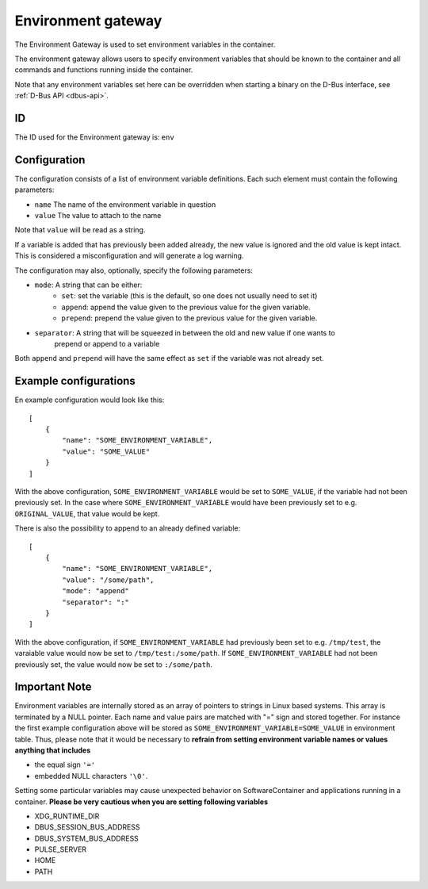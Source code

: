 Environment gateway
===================

The Environment Gateway is used to set environment variables in the container.

The environment gateway allows users to specify environment variables that
should be known to the container and all commands and functions running
inside the container.

Note that any environment variables set here can be overridden when starting a binary on the
D-Bus interface, see :ref:`D-Bus API <dbus-api>`.

ID
--

The ID used for the Environment gateway is: ``env``

Configuration
-------------

The configuration consists of a list of environment variable definitions. Each
such element must contain the following parameters:

- ``name`` The name of the environment variable in question
- ``value`` The value to attach to the name

Note that ``value`` will be read as a string.

If a variable is added that has previously been added already, the new value is ignored
and the old value is kept intact. This is considered a misconfiguration and will generate
a log warning.

The configuration may also, optionally, specify the following parameters:

- ``mode``: A string that can be either:
    - ``set``: set the variable (this is the default, so one does not usually need to set it)
    - ``append``: append the value given to the previous value for the given variable.
    - ``prepend``: prepend the value given to the previous value for the given variable.
- ``separator``: A string that will be squeezed in between the old and new value if one wants to
                 prepend or append to a variable

Both ``append`` and ``prepend`` will have the same effect as ``set`` if the variable was not already
set.

Example configurations
----------------------

En example configuration would look like this::

    [
        {
            "name": "SOME_ENVIRONMENT_VARIABLE",
            "value": "SOME_VALUE"
        }
    ]

With the above configuration, ``SOME_ENVIRONMENT_VARIABLE`` would be set to ``SOME_VALUE``,
if the variable had not been previously set. In the case where ``SOME_ENVIRONMENT_VARIABLE``
would have been previously set to e.g. ``ORIGINAL_VALUE``, that value would be kept.

There is also the possibility to append to an already defined variable::

    [
        {
            "name": "SOME_ENVIRONMENT_VARIABLE",
            "value": "/some/path",
            "mode": "append"
            "separator": ":"
        }
    ]

With the above configuration, if ``SOME_ENVIRONMENT_VARIABLE`` had previously been set
to e.g. ``/tmp/test``, the varaiable value would now be set to ``/tmp/test:/some/path``.
If ``SOME_ENVIRONMENT_VARIABLE`` had not been previously set, the value would now be
set to ``:/some/path``.

Important Note
--------------

Environment variables are internally stored as an array of pointers to strings in Linux based
systems. This array is terminated by a NULL pointer. Each name and value pairs are matched with "="
sign and stored together. For instance the first example configuration above will be stored as
``SOME_ENVIRONMENT_VARIABLE=SOME_VALUE`` in environment table. Thus, please note that it would be
necessary to **refrain from setting environment variable names or values anything that includes**

- the equal sign ``'='``
- embedded NULL characters ``'\0'``.

Setting some particular variables may cause unexpected behavior on SoftwareContainer and applications
running in a container. **Please be very cautious when you are setting following variables**

- XDG_RUNTIME_DIR
- DBUS_SESSION_BUS_ADDRESS
- DBUS_SYSTEM_BUS_ADDRESS
- PULSE_SERVER
- HOME
- PATH